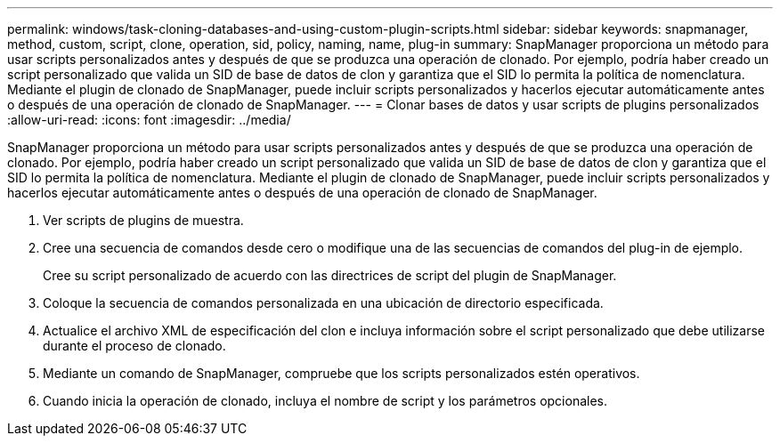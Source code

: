 ---
permalink: windows/task-cloning-databases-and-using-custom-plugin-scripts.html 
sidebar: sidebar 
keywords: snapmanager, method, custom, script, clone, operation, sid, policy, naming, name, plug-in 
summary: SnapManager proporciona un método para usar scripts personalizados antes y después de que se produzca una operación de clonado. Por ejemplo, podría haber creado un script personalizado que valida un SID de base de datos de clon y garantiza que el SID lo permita la política de nomenclatura. Mediante el plugin de clonado de SnapManager, puede incluir scripts personalizados y hacerlos ejecutar automáticamente antes o después de una operación de clonado de SnapManager. 
---
= Clonar bases de datos y usar scripts de plugins personalizados
:allow-uri-read: 
:icons: font
:imagesdir: ../media/


[role="lead"]
SnapManager proporciona un método para usar scripts personalizados antes y después de que se produzca una operación de clonado. Por ejemplo, podría haber creado un script personalizado que valida un SID de base de datos de clon y garantiza que el SID lo permita la política de nomenclatura. Mediante el plugin de clonado de SnapManager, puede incluir scripts personalizados y hacerlos ejecutar automáticamente antes o después de una operación de clonado de SnapManager.

. Ver scripts de plugins de muestra.
. Cree una secuencia de comandos desde cero o modifique una de las secuencias de comandos del plug-in de ejemplo.
+
Cree su script personalizado de acuerdo con las directrices de script del plugin de SnapManager.

. Coloque la secuencia de comandos personalizada en una ubicación de directorio especificada.
. Actualice el archivo XML de especificación del clon e incluya información sobre el script personalizado que debe utilizarse durante el proceso de clonado.
. Mediante un comando de SnapManager, compruebe que los scripts personalizados estén operativos.
. Cuando inicia la operación de clonado, incluya el nombre de script y los parámetros opcionales.

